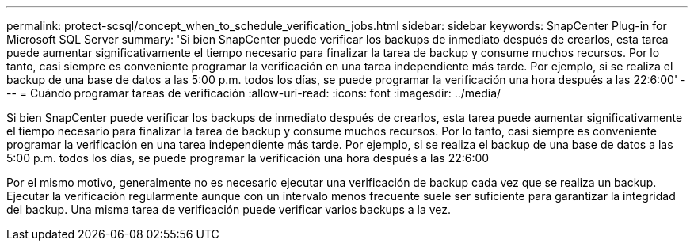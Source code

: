 ---
permalink: protect-scsql/concept_when_to_schedule_verification_jobs.html 
sidebar: sidebar 
keywords: SnapCenter Plug-in for Microsoft SQL Server 
summary: 'Si bien SnapCenter puede verificar los backups de inmediato después de crearlos, esta tarea puede aumentar significativamente el tiempo necesario para finalizar la tarea de backup y consume muchos recursos. Por lo tanto, casi siempre es conveniente programar la verificación en una tarea independiente más tarde. Por ejemplo, si se realiza el backup de una base de datos a las 5:00 p.m. todos los días, se puede programar la verificación una hora después a las 22:6:00' 
---
= Cuándo programar tareas de verificación
:allow-uri-read: 
:icons: font
:imagesdir: ../media/


[role="lead"]
Si bien SnapCenter puede verificar los backups de inmediato después de crearlos, esta tarea puede aumentar significativamente el tiempo necesario para finalizar la tarea de backup y consume muchos recursos. Por lo tanto, casi siempre es conveniente programar la verificación en una tarea independiente más tarde. Por ejemplo, si se realiza el backup de una base de datos a las 5:00 p.m. todos los días, se puede programar la verificación una hora después a las 22:6:00

Por el mismo motivo, generalmente no es necesario ejecutar una verificación de backup cada vez que se realiza un backup. Ejecutar la verificación regularmente aunque con un intervalo menos frecuente suele ser suficiente para garantizar la integridad del backup. Una misma tarea de verificación puede verificar varios backups a la vez.
